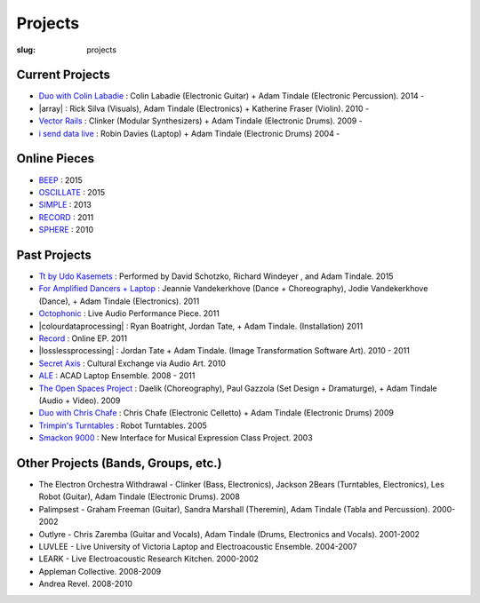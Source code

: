 Projects
########
:slug: projects

Current Projects
----------------

- `Duo with Colin Labadie </projects/colinlabadie/>`_ : Colin Labadie (Electronic Guitar) + Adam Tindale (Electronic Percussion). 2014 - 
- |array| : Rick Silva (Visuals), Adam Tindale (Electronics) + Katherine Fraser (Violin). 2010 - 
- `Vector Rails </projects/vectorrails/>`_ : Clinker (Modular Synthesizers) + Adam Tindale (Electronic Drums). 2009 - 
- `i send data live </projects/isenddatalive/>`_ : Robin Davies (Laptop) + Adam Tindale (Electronic Drums)  2004 -

.. |array| raw:: html

    <a href="http://a-r-r-a-y.com" target="_blank">ARRAY</a> 

Online Pieces
-------------

- `BEEP </beep>`_ : 2015 
- `OSCILLATE </oscillate>`_ : 2015
- `SIMPLE </simple>`_ : 2013
- `RECORD </record>`_  : 2011
- `SPHERE </sphere>`_  : 2010

Past Projects
-------------

- `Tt by Udo Kasemets </projects/kasemets/>`_ : Performed by David Schotzko, Richard Windeyer , and Adam Tindale. 2015
- `For Amplified Dancers + Laptop <http://www.youtube.com/watch?v=hHhkFQQl9CY>`_ : Jeannie Vandekerkhove (Dance + Choreography), Jodie Vandekerkhove (Dance), + Adam Tindale (Electronics). 2011
- `Octophonic <http://soundcloud.com/adamtindale/octophonic-stereo-redux>`_ : Live Audio Performance Piece. 2011
- |colourdataprocessing| : Ryan Boatright, Jordan Tate, + Adam Tindale. (Installation) 2011 
- `Record </record>`_ : Online EP. 2011
- |losslessprocessing| : Jordan Tate + Adam Tindale. (Image Transformation Software Art). 2010 - 2011 
- `Secret Axis </projects/secretaxis/>`_ : Cultural Exchange via Audio Art. 2010
- `ALE </ale>`_ : ACAD Laptop Ensemble. 2008 - 2011
- `The Open Spaces Project </blog/documentation/open-spaces-project/>`_  : Daelik (Choreography), Paul Gazzola (Set Design + Dramaturge), + Adam Tindale (Audio + Video). 2009
- `Duo with Chris Chafe </projects/chrischafe/>`_  : Chris Chafe (Electronic Celletto) + Adam Tindale (Electronic Drums)  2009
- `Trimpin's Turntables </projects/trimpin/>`_ : Robot Turntables. 2005 
- `Smackon 9000 </projects/smackon9000/>`_ : New Interface for Musical Expression Class Project. 2003

.. |colourdataprocessing| raw:: html

    <a href="http://colourdataprocessing.net" target="_blank">Colour Data Processing</a> 

.. |losslessprocessing| raw:: html

    <a href="http://losslessprocessing.tumblr.com" target="_blank">Lossless Processing</a> 


Other Projects (Bands, Groups, etc.)
------------------------------------

- The Electron Orchestra Withdrawal - Clinker (Bass, Electronics), Jackson 2Bears (Turntables, Electronics), Les Robot (Guitar), Adam Tindale (Electronic Drums). 2008
- Palimpsest - Graham Freeman (Guitar), Sandra Marshall (Theremin), Adam Tindale (Tabla and Percussion). 2000-2002
- Outlyre - Chris Zaremba (Guitar and Vocals), Adam Tindale (Drums, Electronics and Vocals). 2001-2002
- LUVLEE - Live University of Victoria Laptop and Electroacoustic Ensemble. 2004-2007
- LEARK - Live Electroacoustic Research Kitchen. 2000-2002
- Appleman Collective. 2008-2009
- Andrea Revel. 2008-2010

